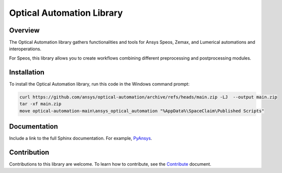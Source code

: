 Optical Automation Library
##########################

Overview
--------

The Optical Automation library gathers functionalities and tools for Ansys Speos, Zemax,
and Lumerical automations and interoperations.

For Speos, this library allows you to create workflows combining different preprocessing
and postprocessing modules.

Installation
------------

To install the Optical Automation library, run this code in the Windows command prompt:

.. code:: console

   curl https://github.com/ansys/optical-automation/archive/refs/heads/main.zip -LJ  --output main.zip
   tar -xf main.zip
   move optical-automation-main\ansys_optical_automation "%AppData%\SpaceClaim\Published Scripts"


Documentation
-------------
Include a link to the full Sphinx documentation.  For example, `PyAnsys <https://docs.pyansys.com/>`_.

Contribution
------------
Contributions to this library are welcome. To learn how to contribute, see the
`Contribute <doc/resources/CONTRIBUTE.rst>`_ document.
